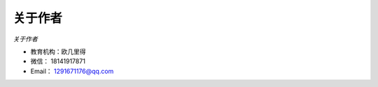 ==========
关于作者
==========

*关于作者*

* 教育机构：欧几里得
* 微信：    18141917871
* Email：   1291671176@qq.com


 
